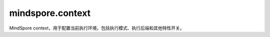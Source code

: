﻿mindspore.context
===================

MindSpore context，用于配置当前执行环境，包括执行模式、执行后端和其他特性开关。

.. py:function:: mindspore.context.set_context(**kwargs)

    设置运行环境的context。

    在运行程序之前，应配置context。如果没有配置，默认情况下将根据设备目标进行自动设置。

    .. note::
        设置属性时，必须输入属性名称。

    某些配置适用于特定的设备，有关详细信息，请参见下表：

    +-------------------------+------------------------------+----------------------------+
    | 功能分类                |    配置参数                  |          硬件平台支持      |
    +=========================+==============================+============================+
    | 系统配置                |   device_id                  |   CPU/GPU/Ascend           |
    |                         +------------------------------+----------------------------+
    |                         |   device_target              |   CPU/GPU/Ascend           |
    |                         +------------------------------+----------------------------+
    |                         |  max_device_memory           |  GPU/Ascend                |
    |                         +------------------------------+----------------------------+
    |                         |  variable_memory_max_size    |  Ascend                    |
    |                         +------------------------------+----------------------------+
    |                         |  mempool_block_size          |  GPU/Ascend                |
    +-------------------------+------------------------------+----------------------------+
    | 调试配置                |  save_graphs                 |  CPU/GPU/Ascend            |
    |                         +------------------------------+----------------------------+
    |                         |  save_graphs_path            |  CPU/GPU/Ascend            |
    |                         +------------------------------+----------------------------+
    |                         |  enable_dump                 |  Ascend                    |
    |                         +------------------------------+----------------------------+
    |                         |  save_dump_path              |  Ascend                    |
    |                         +------------------------------+----------------------------+
    |                         |  enable_profiling            |  Ascend                    |
    |                         +------------------------------+----------------------------+
    |                         |  profiling_options           |  Ascend                    |
    |                         +------------------------------+----------------------------+
    |                         |  print_file_path             |  Ascend                    |
    |                         +------------------------------+----------------------------+
    |                         |  env_config_path             |  CPU/GPU/Ascend            |
    |                         +------------------------------+----------------------------+
    |                         |  precompile_only             |  CPU/GPU/Ascend            |
    |                         +------------------------------+----------------------------+
    |                         |  reserve_class_name_in_scope |  CPU/GPU/Ascend            |
    |                         +------------------------------+----------------------------+
    |                         |  pynative_synchronize        |  GPU/Ascend                |
    +-------------------------+------------------------------+----------------------------+
    | 执行控制                |   mode                       |   CPU/GPU/Ascend           |
    |                         +------------------------------+----------------------------+
    |                         |  enable_graph_kernel         |  Ascend/GPU                |
    |                         +------------------------------+----------------------------+
    |                         |  graph_kernel_flags          |  Ascend/GPU                |
    |                         +------------------------------+----------------------------+
    |                         |  enable_reduce_precision     |  Ascend                    |
    |                         +------------------------------+----------------------------+
    |                         |  auto_tune_mode              |  Ascend                    |
    |                         +------------------------------+----------------------------+
    |                         |  check_bprop                 |  CPU/GPU/Ascend            |
    |                         +------------------------------+----------------------------+
    |                         |  max_call_depth              |  CPU/GPU/Ascend            |
    |                         +------------------------------+----------------------------+
    |                         |  enable_sparse               |  CPU/GPU/Ascend            |
    |                         +------------------------------+----------------------------+
    |                         |  grad_for_scalar             |  CPU/GPU/Ascend            |
    |                         +------------------------------+----------------------------+
    |                         |  enable_compile_cache        |  CPU/GPU/Ascend            |
    |                         +------------------------------+----------------------------+
    |                         |  runtime_num_threads         |  CPU/GPU/Ascend            |
    |                         +------------------------------+----------------------------+
    |                         |  compile_cache_path          |  CPU/GPU/Ascend            |
    +-------------------------+------------------------------+----------------------------+

    **参数：**

    - **device_id** (int) - 表示目标设备的ID，其值必须在[0, device_num_per_host-1]范围中，且 `device_num_per_host` 的值不应超过4096。默认值：0。
    - **device_target** (str) - 表示待运行的目标设备，支持'Ascend'、'GPU'和'CPU'。如果未设置此参数，则使用MindSpore包对应的后端设备。
    - **max_device_memory** (str) - 设置设备可用的最大内存。目前，仅在GPU上支持。格式为“xxGB”。默认值：1024GB。实际使用的内存大小是设备的可用内存和 `max_device_memory` 值中的最小值。
    - **variable_memory_max_size** (str) - 设置可变内存的最大值。默认值：30GB。
    - **mempool_block_size** (str) - 设置PyNative模式下设备内存池的块大小。格式为“xxGB”。默认值：1GB。最小值是1GB。实际使用的内存池块大小是设备的可用内存和 `mempool_block_size` 值中的最小值。
    - **save_graphs** (bool) - 表示是否保存计算图。默认值：False。当 `save_graphs` 属性设为True时， `save_graphs_path` 属性用于设置中间编译图的存储路径。默认情况下，计算图保存在当前目录下。
    - **save_graphs_path** (str) - 表示保存计算图的路径。默认值："."。如果指定的目录不存在，系统将自动创建该目录。在分布式训练中，图形将被保存到 `save_graphs_path/rank_${rank_id}/` 目录下。 `rank_id` 为集群中当前设备的ID。
    - **enable_dump** (bool) - 此参数已弃用，将在下一版本中删除。
    - **save_dump_path** (str) - 此参数已弃用，将在下一版本中删除。
    - **enable_profiling** (bool) - 此参数已弃用，将在下一版本中删除。请使用mindspore.profiler.Profiler API。
    - **profiling_options** (str) - 此参数已弃用，将在下一版本中删除。请使用mindspore.profiler.Profiler API。
    - **print_file_path** (str)：该路径用于保存打印数据。使用时 :class:`mindspore.ops.print` 可以打印输入的张量或字符串信息，使用方法 :func:`mindspore.parse_print` 解析保存的文件。如果设置了此参数，打印数据保存到文件，未设置将显示到屏幕。如果保存的文件已经存在，则将添加时间戳后缀到文件中。将数据保存到文件解决了屏幕打印中的数据丢失问题, 如果未设置，将报告错误:"prompt to set the upper absolute path"。
    - **env_config_path** (str) - 通过 `context.set_context(env_config_path="./mindspore_config.json")` 来设置MindSpore环境配置文件路径。

      配置Running Data Recorder：

      - **enable**：表示在发生故障时是否启用Running Data Recorder去收集和保存训练中的关键数据。设置为True时，将打开Running Data Recorder。设置为False时，将关闭Running Data Recorder。
      - **mode**：指定在GRAPH_MODE(0)还是PYNATIVE_MODE(1)下运行，两种模式均支持所有后端。默认值：GRAPH_MODE(0)。
      - **path**：设置Running Data Recorder保存数据的路径。当前路径必须是一个绝对路径。

      内存重用：

      - **mem_Reuse**：表示内存复用功能是否打开。设置为True时，将打开内存复用功能。设置为False时，将关闭内存复用功能。
        有关running data recoder和内存复用配置详细信息，请查看 `配置RDR和内存复用 <https://www.mindspore.cn/tutorials/experts/zh-CN/master/debug/custom_debug.html>`_。


    - **precompile_only** (bool) - 表示是否仅预编译网络。默认值：False。设置为True时，仅编译网络，而不执行网络。
    - **reserve_class_name_in_scope** (bool) - 表示是否将网络类名称保存到所属ScopeName中。默认值：True。每个节点都有一个ScopeName。子节点的ScopeName是其父节点。如果 `reserve_class_name_in_scope` 设置为True，则类名将保存在ScopeName中的关键字“net-”之后。例如：

      Default/net-Net1/net-Net2 (reserve_class_name_in_scope=True)

      Default/net/net (reserve_class_name_in_scope=False)

    - **pynative_synchronize** (bool) - 表示是否在PyNative模式下启动设备同步执行。默认值：False。设置为False时，将在设备上异步执行算子。当算子执行出错时，将无法定位特定错误脚本代码的位置。当设置为True时，将在设备上同步执行算子。这将降低程序的执行性能。此时，当算子执行出错时，可以根据错误的调用栈来定位错误脚本代码的位置。
    - **mode** (int) - 表示在GRAPH_MODE(0)或PYNATIVE_MODE(1)模式中的运行。默认值：GRAPH_MODE(0)。GRAPH_MODE或PYNATIVE_MODE可以通过 `mode` 属性设置，两种模式都支持所有后端。默认模式为GRAPH_MODE。
    - **enable_graph_kernel** (bool) - 表示开启图算融合去优化网络执行性能。默认值：False。如果 `enable_graph_kernel` 设置为True，则可以启用加速。有关图算融合的详细信息，请查看 `使能图算融合 <https://www.mindspore.cn/docs/zh-CN/master/design/enable_graph_kernel_fusion.html>`_ 。
    - **graph_kernel_flags** (str) - 图算融合的优化选项，当与enable_graph_kernel冲突时，它的优先级更高。其仅适用于有经验的用户。例如，context.set_context(graph_kernel_flags="--opt_level=2 --dump_as_text")。一些常用选项：

      - **opt_level**：设置优化级别。默认值：2。当opt_level的值大于0时，启动图算融合。可选值包括：

        - 0：关闭图算融合。
        - 1：启动算子的基本融合。
        - 2：包括级别1的所有优化，并打开更多的优化，如CSE优化算法、算术简化等。
        - 3：包括级别2的所有优化，并打开更多的优化，如SitchingFusion、ParallelFusion等。在某些场景下，该级别的优化激进且不稳定。使用此级别时要小心。

      - **dump_as_text**：将关键过程的详细信息生成文本文件保存到"graph_kernel_dump"目录里。默认值：False。

        有关更多选项，可以参考实现代码。

    - **enable_reduce_precision** (bool) - 表示是否开启降低精度计算。默认值：True。设置为True时，不支持用户指定的精度，且精度将自动更改。设置为False时，如果未指定用例的精度，则会报错并退出。
    - **auto_tune_mode** (str) - 表示算子构建时的自动调整模式，以获得最佳的切分性能。默认值：NO_TUNE。其值必须在['RL', 'GA', 'RL,GA']范围中。

      - RL：强化学习调优。
      - GA：遗传算法调优。
      - RL，GA：当RL和GA优化同时打开时，工具会根据网络模型中的不同算子类型自动选择RL或GA。RL和GA的顺序没有区别。（自动选择）。


      有关启用算子调优工具设置的更多信息，请查看 `使能算子调优工具 <https://www.mindspore.cn/tutorials/experts/zh-CN/master/debug/auto_tune.html>`_。

    - **check_bprop** (bool) - 表示是否检查反向传播节点，以确保反向传播节点输出的形状(shape)和数据类型与输入参数相同。默认值：False。
    - **max_call_depth** (int) - 指定函数调用的最大深度。其值必须为正整数。默认值：1000。当嵌套Cell太深或子图数量太多时，需要设置 `max_call_depth` 参数。系统最大堆栈深度应随着 `max_call_depth` 的调整而设置为更大的值，否则可能会因为系统堆栈溢出而引发 "core dumped" 异常。
    - **enable_sparse** (bool) - 表示是否启用稀疏特征。默认值：False。有关稀疏特征和稀疏张量的详细信息，请查看 `稀疏张量 <https://www.mindspore.cn/tutorials/zh-CN/master/beginner/tensor.html#sparse-tensor>`_。
    - **grad_for_scalar** (bool)：  表示是否获取标量梯度。默认值：False。当 `grad_for_scalar` 设置为True时，则可以导出函数的标量输入。由于后端目前不支持伸缩操作，所以该接口只支持在前端可推演的简单操作。
    - **enable_compile_cache** (bool) - 表示是否加载或者保存前端编译的图。当 `enable_compile_cache` 被设置为True时，在第一次执行的过程中，一个硬件无关的编译缓存会被生成并且导出为一个MINDIR文件。当该网络被再次执行时，如果 `enable_compile_cache` 仍然为True并且网络脚本没有被更改，那么这个编译缓存会被加载。注意目前只支持有限的Python脚本更改的自动检测，这意味着可能有正确性风险。默认值：False。这是一个实验特性，可能会被更改或者删除。
    - **compile_cache_path** (str) - 保存前端图编译缓存的路径。默认值："."。如果目录不存在，系统会自动创建这个目录。缓存会被保存到如下目录： `compile_cache_path/rank_${rank_id}/` 。 `rank_id` 是集群上当前设备的ID。
    - **runtime_num_threads** (int) - 运行时线程池的线程数控制。 默认值为30。

    **异常：**

    **ValueError**：输入key不是上下文中的属性。

.. py:function:: mindspore.context.get_context(attr_key)

    根据输入key获取context中的属性值。如果该key没有设置，则会获取它们这些的默认值。

    **参数：**

    - **attr_key** (str) - 属性的key。

    **返回：**

    Object，表示给定属性key的值。

    **异常：**

    **ValueError**：输入key不是context中的属性。

.. py:function:: mindspore.context.set_auto_parallel_context(**kwargs)

    配置自动并行，仅在Ascend和GPU上有效。

    应在mindspore.communication.init之前配置自动并行。

    .. note::
        配置时，必须输入配置的名称。如果某个程序具有不同并行模式下的任务，需要提前调用reset_auto_parallel_context()为下一个任务设置新的并行模式。若要设置或更改并行模式，必须在创建任何Initializer之前调用接口，否则，在编译网络时，可能会出现RuntimeError。

    某些配置适用于特定的并行模式，有关详细信息，请参见下表：

    =========================  =========================
             Common                  AUTO_PARALLEL
    =========================  =========================
    device_num                 gradient_fp32_sync
    global_rank                loss_repeated_mean
    gradients_mean             auto_parallel_search_mode
    parallel_mode              strategy_ckpt_load_file
    all_reduce_fusion_config   strategy_ckpt_save_file
    enable_parallel_optimizer  dataset_strategy
    enable_alltoall            pipeline_stages
    \                          grad_accumulation_step
    =========================  =========================

    **参数：**

    - **device_num** (int) - 表示可用设备的编号，必须在[1,4096]范围中。默认值：1。
    - **global_rank** (int) - 表示全局RANK的ID，必须在[0,4095]范围中。默认值：0。
    - **gradients_mean** (bool) - 表示是否在梯度的 AllReduce后执行平均算子。stand_alone不支持gradients_mean。默认值：False。
    - **gradient_fp32_sync** (bool)：在FP32中运行梯度的 AllReduce。stand_alone、data_parallel和hybrid_parallel不支持gradient_fp32_sync。默认值：True。
    - **parallel_mode** (str) - 有五种并行模式，分别是stand_alone、data_parallel、hybrid_parallel、semi_auto_parallel和auto_parallel。默认值：stand_alone。

      - stand_alone：单卡模式。
      - data_parallel：数据并行模式。
      - hybrid_parallel：手动实现数据并行和模型并行。
      - semi_auto_parallel：半自动并行模式。
      - auto_parallel：自动并行模式。

    - **search_mode** (str) - 表示有三种策略搜索模式，分别是recursive_programming，dynamic_programming和sharding_propagation。默认值：dynamic_programming。

      - recursive_programming：表示双递归搜索模式。
      - dynamic_programming：表示动态规划搜索模式。
      - sharding_propagation：表示从已配置算子的切分策略传播到所有算子。

    - **auto_parallel_search_mode** (str) - search_modes参数的兼容接口。将在后续的版本中删除。
    - **parameter_broadcast** (bool) - 表示在训练前是否广播参数。在训练之前，为了使所有设备的网络初始化参数值相同，请将设备0上的参数广播到其他设备。不同并行模式下的参数广播不同。在data_parallel模式下，除layerwise_parallel属性为True的参数外，所有参数都会被广播。在hybrid_parallel、semi_auto_parallel和auto_parallel模式下，分段参数不参与广播。默认值：False。
    - **strategy_ckpt_load_file** (str) - 表示用于加载并行策略checkpoint的路径。默认值：''。
    - **strategy_ckpt_save_file** (str) - 表示用于保存并行策略checkpoint的路径。默认值：''。
    - **full_batch** (bool) - 如果在auto_parallel模式下加载整个batch数据集，则此参数应设置为True。默认值：False。目前不建议使用该接口，建议使用dataset_strategy来替换它。
    - **dataset_strategy** (Union[str, tuple]) - 表示数据集分片策略。默认值：data_parallel。dataset_strategy="data_parallel"等于full_batch=False，dataset_strategy="full_batch"等于full_batch=True。对于通过模型并列策略加载到网络的数据集，如ds_stra ((1, 8)、(1, 8))，需要使用set_auto_parallel_context(dataset_strategy=ds_stra)。
    - **enable_parallel_optimizer** (bool) - 这是一个开发中的特性，它可以为数据并行训练对权重更新计算进行分片，以节省时间和内存。目前，自动和半自动并行模式支持Ascend和GPU中的所有优化器。数据并行模式仅支持Ascend中的 `Lamb` 和 `AdamWeightDecay` 。默认值：False。
    - **enable_alltoall** (bool) - 允许在通信期间生成 `AllToAll` 通信算子的开关。 如果其值为 False，则将由 `AllGather` 、 `Split` 和 `Concat` 等通信算子的组合来代替 `AllToAll` 。 默认值：False。
    - **all_reduce_fusion_config** (list) - 通过参数索引设置 AllReduce 融合策略。仅支持ReduceOp.SUM和HCCL_WORLD_GROUP/NCCL_WORLD_GROUP。没有默认值。如果不设置，则关闭算子融合。
    - **pipeline_stages** (int) - 设置pipeline并行的阶段信息。这表明了设备如何单独分布在pipeline上。所有的设备将被划分为pipeline_stags个阶段。目前，这只能在启动semi_auto_parallel模式的情况下使用。默认值：1。
    - **grad_accumulation_step** (int) - 在自动和半自动并行模式下设置梯度的累积step。其值应为正整数。默认值：1。
    - **parallel_optimizer_config** (dict) - 用于开启优化器并行后的行为配置。仅在enable_parallel_optimizer=True的时候生效。目前，它支持关键字如下的关键字：

      - gradient_accumulation_shard(bool)：设置累积梯度变量是否在数据并行维度上进行切分。开启后，将进一步减小模型的显存占用，但是会在反向计算梯度时引入额外的通信算子（ReduceScatter）。此配置仅在流水线并行训练和梯度累积模式下生效。默认值：True。
      - parallel_optimizer_threshold(int)：设置参数切分的阈值。占用内存小于该阈值的参数不做切分。占用内存大小 = shape[0] \* ... \* shape[n] \* size(dtype)。该阈值非负。单位： KB。默认值：64。

    - **comm_fusion** (dict) - 用于设置通信算子的融合配置。可以同一类型的通信算子按梯度张量的大小或者顺序分块传输。输入格式为{"通信类型": {"mode":str, "config": None int 或者 list}},每种通信算子的融合配置有两个键："mode"和"config"。支持以下通信类型的融合类型和配置：

      - allreduce: 进行AllReduce算子的通信融合。"mode"包含："auto"、"size"和"index"。在"auto"模式下，融合的是梯度变量的大小，默认值阈值为"64"MB，"config"对应的值为None。在"size"模式下，需要用户在config的字典中指定梯度大小阈值，这个值必须大于"0"MB。在"mode"为"index"时，它与"all_reduce_fusion_config"相同，用户需要给"config"传入一个列表，里面每个值表示梯度的索引。
      - allgather: 进行AllGather算子的通信融合。"mode"包含："auto"、"size"。"auto" 和 "size"模式的配置方式与AllReduce相同。
      - reducescatter: 进行ReduceScatter算子的通信融合。"mode"包含："auto"、"size"。"auto" 和 "size"模式的配置方式与AllReduce相同。

    **异常：**

    **ValueError**：输入key不是自动并行上下文中的属性。

.. py:function:: mindspore.context.get_auto_parallel_context(attr_key)

    根据key获取自动并行的配置。

    **参数：**

    - **attr_key** (str) - 配置的key。

    **返回：**

    根据key返回配置的值。

    **异常：**

    **ValueError**：输入key不在自动并行的配置列表中。

.. py:function:: mindspore.context.reset_auto_parallel_context()

    重置自动并行的配置为默认值。

    - device_num：1。
    - global_rank：0。
    - gradients_mean：False。
    - gradient_fp32_sync：True。
    - parallel_mode：'stand_alone'。
    - auto_parallel_search_mode：'dynamic_programming'。
    - parameter_broadcast：False。
    - strategy_ckpt_load_file：''。
    - strategy_ckpt_save_file：''。
    - full_batch：False。
    - enable_parallel_optimizer：False。
    - enable_alltoall: False。
    - pipeline_stages：1。

.. py:class:: mindspore.context.ParallelMode

    并行模式。

    有五种并行模式，分别是STAND_ALONE、DATA_PARALLEL、HYBRID_PARALLEL、SEMI_AUTO_PARALLEL和AUTO_PARALLEL。默认值：STAND_ALONE。

    - STAND_ALONE：单卡模式。
    - DATA_PARALLEL：数据并行模式。
    - HYBRID_PARALLEL：手动实现数据并行和模型并行。
    - SEMI_AUTO_PARALLEL：半自动并行模式。
    - AUTO_PARALLEL：自动并行模式。

.. py:function:: mindspore.context.set_ps_context(**kwargs)

    设置参数服务器训练模式的上下文。

    .. note::
        需要给参数服务器训练模式设置其他的环境变量。些环境变量如下所示：

        - MS_SERVER_NUM：表示参数服务器数量。
        - MS_WORKER_NUM：表示工作进程数量。
        - MS_SCHED_HOST：表示调度器IP地址。
        - MS_SCHED_PORT：表示调度器开启的监听端口。
        - MS_ROLE：表示进程角色，角色列表如下：

          - MS_SCHED：表示调度器。
          - MS_WORKER：表示工作进程。
          - MS_PSERVER/MS_SERVER：表示参数服务器。

    **参数：**

    - **enable_ps** (bool) - 表示是否启用参数服务器训练模式。只有在enable_ps设置为True后，环境变量才会生效。默认值：False。
    - **config_file_path** (string) - 配置文件路径，用于容灾恢复等, 目前参数服务器训练模式仅支持Server容灾。默认值：''。
    - **scheduler_manage_port** (int) - 调度器HTTP端口，对外开放用于接收和处理用户扩容/缩容等请求。默认值：11202。
    - **enable_ssl** (bool) - 设置是否打开SSL认证。默认值：True。
    - **client_password** (str) - 用于解密客户端证书密钥的密码。默认值：''。
    - **server_password** (str) - 用于解密服务端证书密钥的密码。默认值：''。


    **异常：**

    **ValueError**：输入key不是参数服务器训练模式上下文中的属性。

.. py:function:: mindspore.context.get_ps_context(attr_key)

    根据key获取参数服务器训练模式上下文中的属性值。

    **参数：**

    - **attr_key** (str) - 属性的key。

      - enable_ps (bool)：表示是否启用参数服务器训练模式。默认值：False。
      - config_file_path (string)：配置文件路径，用于容灾恢复等。默认值：''。
      - scheduler_manage_port (int)：调度器HTTP端口，对外开放用于接收和处理用户扩容/缩容等请求。默认值：11202。
      - enable_ssl (bool)：设置是否打开SSL认证。默认值：False。
      - client_password (str)：用于解密客户端证书密钥的密码。默认值：''。
      - server_password (str)：用于解密服务端证书密钥的密码。默认值：''。

    **返回：**

    根据key返回属性值。

    **异常：**

    **ValueError** - 输入key不是参数服务器训练模式上下文中的属性。

.. py:function:: mindspore.context.reset_ps_context()

    将参数服务器训练模式上下文中的属性重置为默认值。各字段的含义及其默认值见'set_ps_context'接口。
